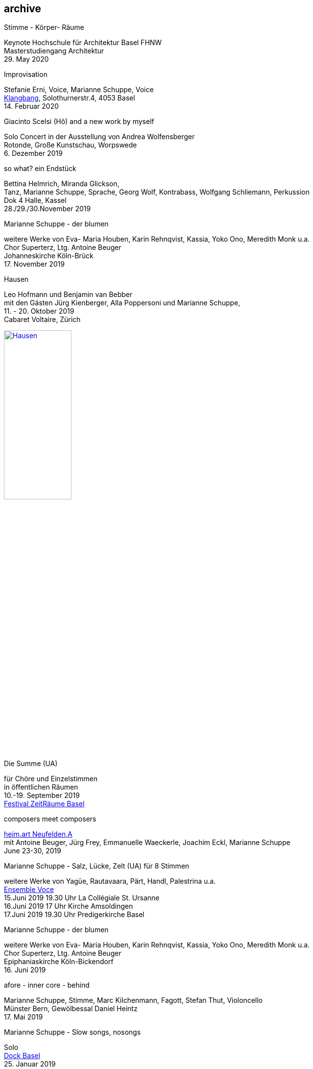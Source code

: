 
== archive

.Stimme - Körper- Räume
[%hardbreaks]
Keynote Hochschule für Architektur Basel FHNW
Masterstudiengang Architektur
{sp}29. May 2020


.Improvisation
[%hardbreaks]
Stefanie Erni, Voice, Marianne Schuppe, Voice
https://klangbang.wordpress.com/[Klangbang], Solothurnerstr.4, 4053 Basel
{sp}14. Februar 2020

.Giacinto Scelsi (Hô) and a new work by myself
[%hardbreaks]
Solo Concert in der Ausstellung von Andrea Wolfensberger
Rotonde, Große Kunstschau, Worpswede
{sp}6. Dezember 2019

.so what? ein Endstück
[%hardbreaks]
Bettina Helmrich, Miranda Glickson,
Tanz, Marianne Schuppe, Sprache, Georg Wolf, Kontrabass, Wolfgang Schliemann, Perkussion
Dok 4 Halle, Kassel
28./29./30.November 2019

.Marianne Schuppe - der blumen
[%hardbreaks]
weitere Werke von Eva- Maria Houben, Karin Rehnqvist, Kassia, Yoko Ono, Meredith Monk u.a.
Chor Superterz, Ltg. Antoine Beuger
Johanneskirche Köln-Brück
17.{sp} November 2019

.Hausen
[%hardbreaks]
Leo Hofmann und Benjamin van Bebber
mit den Gästen Jürg Kienberger, Alla Poppersoni und Marianne Schuppe,
11.{sp} - 20. Oktober 2019
Cabaret Voltaire, Zürich

image:archive/Hausen.jpg[width=40%,link=images/archive/Hausen.jpg]

.Die Summe (UA)
[%hardbreaks]
für Chöre und Einzelstimmen
in öffentlichen Räumen
10.-19. September 2019
http://zeitraeumebasel.com/de/2019/spielplan/de-die-summe[Festival ZeitRäume Basel]

.composers meet composers
[%hardbreaks]
https://www.wandelweiser.de/composers_meet_composers/composers_meet_composers_2019.html[heim.art Neufelden,A]
mit Antoine Beuger, Jürg Frey, Emmanuelle Waeckerle, Joachim Eckl, Marianne Schuppe
June 23-30, 2019

.Marianne Schuppe - Salz, Lücke, Zelt (UA) für 8 Stimmen
[%hardbreaks]
weitere Werke von Yagüe, Rautavaara, Pärt, Handl, Palestrina u.a.
https://vokalkunst.ch/vokalkunst/projekte/[Ensemble Voce]
15.Juni 2019 19.30 Uhr La Collégiale St. Ursanne
16.Juni 2019 17 Uhr Kirche Amsoldingen
17.Juni 2019 19.30 Uhr Predigerkirche Basel


.Marianne Schuppe - der blumen
[%hardbreaks]
weitere Werke von Eva- Maria Houben, Karin Rehnqvist, Kassia, Yoko Ono, Meredith Monk u.a.
Chor Superterz, Ltg. Antoine Beuger
Epiphaniaskirche Köln-Bickendorf
16.{sp} Juni 2019

.afore - inner core - behind
[%hardbreaks]
Marianne Schuppe, Stimme, Marc Kilchenmann, Fagott, Stefan Thut, Violoncello
Münster Bern, Gewölbessal Daniel Heintz
17.{sp} Mai 2019


.Marianne Schuppe - Slow songs, nosongs
[%hardbreaks]
Solo
https://www.dock-basel.ch/[Dock Basel]
25.{sp} Januar 2019

.Marianne Schuppe - notes from the hill and other works
[%hardbreaks]
solo and duo with Antoine Beuger
cosy nook, London
January 12. 2019

.Marianne Schuppe - Slow songs, nosongs
[%hardbreaks]
https://www.cafeoto.co.uk/events/marianne-schuppe-slow-songs-nosongs/[slow songs], https://www.cafeoto.co.uk/events/marianne-schuppe-slow-songs-nosongs/[nosongs]
Cafe Oto, London
January 9, 2019

.workshop Stimmimprovisation im Masterstudiengang, Freie Improvisation FHNW Nordwestschweiz
[%hardbreaks]
Musikakademie Basel
26.-28. Oktober 2018
Werkstattkonzert Sonntag, 28.10.

.afore - inner core - behind, to collect and to recite
[%hardbreaks]
Marianne Schuppe Stimme, Marc Kilchenmann, Fagott, Stefan Thut, Cello
und Antoine Beuger, Stimme
{sp}17. Juni 2018

.Marianne Schuppe - der blumen (UA)
[%hardbreaks]
Sotto Voce Vocal Collective, Buffalo NY, 2018
St. John's Ohio City in Cleveland OH, USA, June 9th
Fairchild Chapel in Oberlin OH , USA, June 8th
Unitarian Universalist Church of Buffalo NY, April 29th

.Ungehörte Ordnungen
[%hardbreaks]
Marianne Schuppe, Stimme, Alfred Zimmerlin, Violoncello
Maison 44, Steinenring 44, 4051 Basel
23.{sp} April, 2018

.Marianne Schuppe - streifen, Improvisationen
[%hardbreaks]
Stefanie Erni, Stimme, Marianne Schuppe, Stimme
Atelier Alemanengasse 44, 4018 Basel
{sp}22. April 2018

.Aufbruch nach prrrr
[%hardbreaks]
Ein Gesangsprojekt von Marianne Schuppe mit Schülerinnen des Gymnasiums Oberwil
Gare du Nord, Basel
{sp}2. März 2018

.Marianne Schuppe - slow songs, nosongs
[%hardbreaks]
Marianne Schuppe, Stimme, Laute, Uber-bows
Festival Zwei Tage Zeit
Theater Rigiblick, Germaniastrasse 99, CH - 8044 Zürich
20.{sp} Januar 2018

.Morton Feldman - Three Voices
[%hardbreaks]
Marianne Schuppe, Stimme
Rheinisches Landesmuseum Bonn
13.{sp}Januar 2018

.Marianne Schuppe - drei nosongs
[%hardbreaks]
Marianne Schuppe, Stimme, Laute, Uber-bows
Musikwissenschaftliches Seminar der Universität Basel
18.{sp}Dezember 2017

.Komponistinnengespräch im Musikwissenschaftlichen Seminar
[%hardbreaks]
mit Marianne Schuppe
Musikwissenschaftliches Seminar der Universität Baael
6.{sp}November 2017

.Selbdritt
[%hardbreaks]
Marianne Schuppe, Stimme, Sylwia Zytynska, Perkussion, Alfred Zimmerlin, Cello
Exploratorium Berlin
19.{sp}Oktober 20 Uhr

.workshop Stimmimprovisation im Masterstudiengang, Freie Improvisation FHNW Nordwestschweiz
[%hardbreaks]
Hochschule für Musik Basel
9.-11. Dezember 2016
Werkstattkonzert 11. Dezember

.Marianne Schuppe - halbhell (UA)
[%hardbreaks]
Erik Carlson, violin
St. Diego, USA
December 9, 2016

.Marianne Schuppe - slow songs
[%hardbreaks]
for voice, lute, uber-bows
http://hcmf.co.uk/[Huddersfield Contemporary Music Festival]
St. Paul's Hall, Huddersfield, England
November 24, 2016

.Marianne Schuppe - slow songs
[%hardbreaks]
for voice, lute, uber-bows
http://www.impavillon.at/index16a.html[Pavillon Wels], Austria
November 16, 2016

.Morton Feldman - Three Voices
[%hardbreaks]
Marianne Schuppe, voice
Helsinki Tulkinnanvaraista Festival
Korjaamo Cultural Factory, Helsinki
November 6, 2016

.Marianne Schuppe - notes from the hill
[%hardbreaks]
Sarah Cranfield, soprano, Josten Myburgh, sine-tones
Perth, Australia
October 8, 2016

.Interpretationsforum der Hochschule für Musik Basel mit Marianne Schuppe
[%hardbreaks]
_you and the tube_ - Subjektive Positionen der Song-Interpretation zwischen den beiden Weltkriegen in ausgewählten Beispielen
Hochschule für Musik Basel
27.{sp} September 2016

.Marianne Schuppe - notes from the hill (UA)
[%hardbreaks]
Antoine Beuger, voice, Josten Myburgh, sine-tones
Klangraum Düsseldorf 2016
August 21, 2016

.Marianne Schuppe - ortlos über die Küste hinaus (UA)
[%hardbreaks]
für Stimmensemble
RAUM, Palmenstr. 4, 4054 Basel
8.{sp} Juni 2016

.Hans-Jürg-Meier - les mots jaunes
[%hardbreaks]
und andere Werke
Sarah Giger, Traversflöte, Marianne Schuppe, Stimme
Musikpodium Zürich, Alte Cigarettenfabrik, Sihlquai 268
27.{sp} Mai 2016

.Marianne Schuppe - slow songs
[%hardbreaks]
101.{sp} Atelierkonzert
Atelier Christoph Schiller, Klingentalstr. 72, 4057 Basel
10.{sp} Mai 2016

.Antoine Beuger - aus den liedern
[%hardbreaks]
Marianne Schuppe, Stimme
Basel Sinfonietta
Leitung Jonathan Stockhammer
Stadtcasino Basel
24.{sp} April 2016

.Morton Feldman - Three Voices
[%hardbreaks]
Marianne Schuppe, Stimme
Overbeckgesellschaft Lübeck, 22.{sp} Januar 2016
Tinguely Museum Basel, 20.{sp}Januar 2016
Kunstraum Walcheturm Zürich, 10.{sp}Dezember 2015

.Marianne Schuppe - Sapphosongs (UA)
[%hardbreaks]
Zürcher Hochschule der Künste, 30. November 2015
Archäologische Universität Freiburg i.B., 24. November 2015
Mendelssohn Haus Leipzig, 13. November 2015
Skulpturhalle Basel, 1. November 2015


.Marianne Schuppe - slow songs, Antoine Beuger - aus den liedern
[%hardbreaks]
Marianne Schuppe, Stimme, Antoine Beuger, Flöte, Jürg Frey, Klarinette, Robyn Streb, Viola
Klangraum Düsseldorf
9.{sp}August 2015

.Morton Feldman - Three Voices
[%hardbreaks]
Marianne Schuppe, Stimme
Musikhochschule Zürich
5.{sp}Juni 2015

.Laub
[%hardbreaks]
Regula Konrad, Stimme, Marianne Schuppe, Stimme
GNOM Baden, Berufsfachschule Martinsberg, 23. April 2015
Centre PasqArt Biel/Bienne, 22. April 2015
Maison 44, Basel, 18. Januar 2015

.Marianne Schuppe - slow songs
[%hardbreaks]
Marianne Schuppe, Stimme, Laute und Uber-Bows
Atelier im Hof, Wilhelmsstr. 21, 42781 Haan
26.{sp}Februar 2015

.Stirrings Still / Immer noch nicht mehr
[%hardbreaks]
nach Samuel Beckett
mit Serena Wey und Marianne Schuppe
Theatergarage Basel
4.{sp}und 6. Dezember 2014

.the crucial crux of words
[%hardbreaks]
Marianne Schuppe, Stimme, Laute, Uber-Bows
Symposium _performing voice_ hkb.bfh
Dampfzentrale Bern
27.{sp}November 2014

.Die Geschichte der Musik ist die Geschichte der Dissonanz
[%hardbreaks]
Markus Eichenberger im Gespräch mit Thomas Meyer und Marianne Schuppe
Alte Spinnerei Suhr
26.{sp} November 2014

.Marianne Schuppe - things in singing
[%hardbreaks]
Marianne Schuppe, Stimme, Laute, Uber-Bows
Theatergarage Basel, 4.,7.,8,November 2014
in the exhibition of Hanne Tyrmi, Haugar Verstfold Kunstmuseum, Tonsberg/Norway

.Nicht bei Trost. Mikrologien. Lesung für 2 + 1 Stimme
[%hardbreaks]
Marianne Schuppe und Franz Dodel
Maison 44 Basel
3.{sp}Mai 2014

.Yonder
[%hardbreaks]
Regula Konrad, Stimme, Marianne Schuppe, Stimme
Maison 44 Basel
11.{sp} April 2014


'''
=== here

am Fenster
Marianne Schuppe, Komposition und Gesang

10.{sp} April 2014, 20 Uhr
Malzsilo, Werkraum Warteck, Burgweg 15, 4057 Basel

'''

Hitzewelle
Andrea Wolfensberger (Bild) und Marianne Schuppe (Ton)

22.2.-27.4. 2014
Kunstmuseum Solothurn Werkhofstrasse 30, 4500 Solothurn

'''

asunder
eine Musik für Stimmen zum Stummfilm
La chute de la maison Usher (Jean Epstein 1928)

Ensemble für Stimmimprovisation
Konzeption und Leitung
Marianne Schuppe

11.{sp} Februar 2014, 20 Uhr
http://www.theatergarage.ch/index.php?id=6[Theatergarage Basel], Bärenfelserstr. 20, Hinterhaus, 4057 Basel


copyright Ute Schendel

'''

Markus Eichenbergers Domino Orchestra
mit Ute Wassermann und Marianne Schuppe, Stimmen

14.{sp} Dezember 2013, 20 Uhr
Exploratorium Berlin, Mehringdamm 55, 10961 Berlin

'''

Hoffnung - Vortrag und Musik
Musik von Giacinto Scelsi und Hildegard von Bingen

Brigitte Hillmer, Wort
Marianne Schuppe, Gesang

9.12. 2013 12.15 Uhr
Predigerkirche Basel, Totentanz 19

'''

asunder
eine Musik für Stimmen zum Stummfilm
La chute de la maison Usher (Jean Epstein 1928)

Ensemble für Stimmimprovisation
Konzeption und Leitung
Marianne Schuppe

6.{sp} November 2013, 20.30 Uhr
Filmpodium Zürich, Nüschelerstr.11, 8001 Zürich
(18.30 Uhr Vortrag von Fred van der Kooij)
5.{sp} November 2013, 20 Uhr
Theatergarage Basel, Bärenfelserstr. 20, Hinterhaus, 4057 Basel


copyright Ute Schendel
'''

Stirrings Still
Immer noch nicht mehr
nach Samuel Beckett

mit Serena Wey, Mauro Talamini und Marianne Schuppe

30., 31. Oktober 2013  20 Uhr,
8., 9., 10. November 2013  20 Uhr
Theatergarage, Bärenfelserstr. 20, Hinterhaus, 4057 Basel

'''


Amparo
Cooperation with Dias&Riedweg

August 25, 2013, 6.30 pm
Villa de 25 de Agosto, Uruguay


copyright Dias & Riedweg
'''

beinah

Regula Konrad und Marianne Schuppe, Stimmen

24.Mai 2013 20 Uhr, R.A.U.M, Palmenstr.4, 4054 Basel
25.{sp} Mai 2013 20 Uhr, Alte Papiermühle, Benkenstr.61, 5024 Küttigen


'''

Luigi Nono - Guai Ai Gelidi Mostri

Ensemble Diagonal für Zeitgenössische Musik der Hochschule Basel,
Leitung Jürg Henneberger
Ulrike Andersen und Marianne Schuppe, Stimmen
Cornelius Bohn, Live-Elektronik

Volkshaus Basel, Rebgasse 12-14, 4057 Basel
19./20. März 2013 20 Uhr

'''

Morton Feldman - Three Voices

OPENING Festival für Aktuelle Klangkunst Trier
Kultur-und Kommunikationszentrum Trier
1.{sp} Februar 2013 20.30 Uhr

'''

Morton Feldman - Three Voices

http://www.logosfoundation.org/[Stichting Logos], Gent (B)
January 30, 2013 8 p.m.

'''

Marianne Schuppe interpretiert Giacinto Scelsi

Hochschule der Künste Bern
27.November 2012

'''

http://www.zoominfestival.ch/[zoom in] Festival für Improvisierte Musik

Marianne Schuppe, solo

Berner Münster, Bern
13.Oktober 2012 20 Uhr

'''

Songs

Marianne Schuppe, solo

Kirche Deiderode bei Göttingen (D)
7.Oktober 2012 17 Uhr

Kirche Hubenrode / Witzenhausen (D)
6.{sp} Oktober 2012 17 Uhr

'''

Songs

Marianne Schuppe, solo

http://www.raum22.ch/20401.html[raum 22], Kilchberg BL
23.{sp} September 2012 11.30 Uhr

'''

Songs

Marianne Schuppe, solo

Soesterkirkene pa gran, Oslo, Norway
August 18, 2012

'''

GNOM Baden, Performative Aktion und Komposition mit Tanz, Musik und akustischer Installation

17.{sp} Juni 2012 17 Uhr GNOM Baden, Haus Martinsberg, Berufsfachschule Baden BBB, Wiesenstrasse 32, Baden

MARTINSBERG I
Performative Aktion und Komposition mit Tanz, Musik und akustischer Installation mit

Hans Koch – Bassklarinette
Jonas Kocher - Akkordeon
Hans-Jürg Meier – akustische Installation
Dorothea Rust – Tanz Performance
Marianne Schuppe - Stimme
Nadine Schwarz –Tanz Performance
Ivan Wolfe – Tanz Performance


copyright Urs Schnell


Villa Renata, Ausstellungen, Performances, Lesungen, Musik, Gespräche

song, Marianne Schuppe, Stimme, Laute, E-bows

18.{sp} Mai 2012, 21 Uhr Villa Renata, Socinstr.16, 4051 Basel


'''

Giacinto Scelsi - works for solovoice and ensemble

Ensemble Phönix Basel and Marianne Schuppe

9.2.2012 20 Uhr

http://www.google.com/url?q=http%3A%2F%2Fwww.musees.strasbourg.eu%2Findex.php%3Fpage%3Dmamcs&sa=D&sntz=1&usg=AFrqEzfWKIM6JkYvZ6Mr7ikPdy4V8VRCsg[Musée d'Art moderne et contemporain Strassbourg], 1, place Hans Jean Arp
Ensemble Phönix Basel, Conducted by  Jürg Henneberger, Marianne Schuppe, Voice
Giacinto Scelsi - Khoom for 7 Instruments and Voice
Giacinto Scelsi - Pranam I for 12 Instruments, Voice and Tape

'''

Morton Feldman - Three Voices

Marianne Schuppe, Stimme

3.12. 2011 20 Uhr

http://www.google.com/url?q=http%3A%2F%2Fwww.kunsthauswiesbaden.org%2F&sa=D&sntz=1&usg=AFrqEzddr1e-tK8fTxOGQ5AwmTwK7DvBHg[Kunsthaus Wiesbaden], Schulberg 10, 65183 Wiesbaden



'''



WORT
Lesungen und Performances

http://www.mom-aarau.ch/[moments musicaux] Aarau und Forum Schlossplatz Aarau
Sonntag, 13. November 2011 13h30 - 17h30

Mit Sylvia Alexandra Schimag, Sprecherin, und
Marianne Schuppe, Pierre Thoma, Ueli Sager und Peter Schweiger

Forum Schlossplatz und Moments Musicaux Aarau
Forum Schlossplatz, Laurenzenvorstadt 3, 5000 Aarau

'''


Archiv ausgewählter Arbeiten 1986-2011 / selected works 1986 - 2011

icon:file[link=pdf/arbeiten.pdf]
